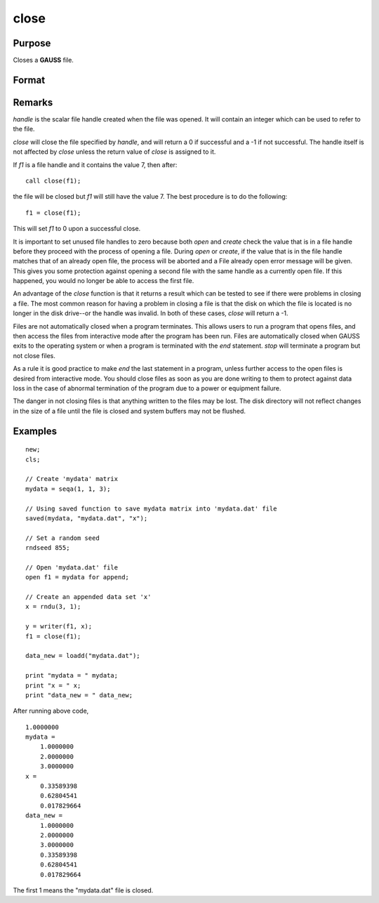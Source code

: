 
close
==============================================

Purpose
----------------
Closes a **GAUSS** file.

Format
----------------
.. function:: close(handle)

    :param handle: the file handle given to the file when it was opened with the `open`,
        `create`, or :func:`fopen` command.
    :type handle: scalar

    :returns: y (*scalar*), 0 if successful, -1 if unsuccessful.

Remarks
-------

*handle* is the scalar file handle created when the file was opened. It
will contain an integer which can be used to refer to the file.

`close` will close the file specified by *handle*, and will return a 0 if
successful and a -1 if not successful. The handle itself is not affected
by `close` unless the return value of `close` is assigned to it.

If *f1* is a file handle and it contains the value 7, then after:

::

   call close(f1);

the file will be closed but *f1* will still have the value 7. The best
procedure is to do the following:

::

   f1 = close(f1);

This will set *f1* to 0 upon a successful close.

It is important to set unused file handles to zero because both `open` and
`create` check the value that is in a file handle before they proceed with
the process of opening a file. During `open` or `create`, if the value that
is in the file handle matches that of an already open file, the process
will be aborted and a File already open error message will be given.
This gives you some protection against opening a second file with the
same handle as a currently open file. If this happened, you would no
longer be able to access the first file.

An advantage of the `close` function is that it returns a result which can
be tested to see if there were problems in closing a file. The most
common reason for having a problem in closing a file is that the disk on
which the file is located is no longer in the disk drive--or the handle
was invalid. In both of these cases, `close` will return a -1.

Files are not automatically closed when a program terminates. This
allows users to run a program that opens files, and then access the
files from interactive mode after the program has been run. Files are
automatically closed when GAUSS exits to the operating system or when a
program is terminated with the `end` statement. `stop` will terminate a
program but not close files.

As a rule it is good practice to make `end` the last statement in a
program, unless further access to the open files is desired from
interactive mode. You should close files as soon as you are done writing
to them to protect against data loss in the case of abnormal termination
of the program due to a power or equipment failure.

The danger in not closing files is that anything written to the files
may be lost. The disk directory will not reflect changes in the size of
a file until the file is closed and system buffers may not be flushed.

Examples
----------------

::

    new;
    cls;

    // Create 'mydata' matrix
    mydata = seqa(1, 1, 3);

    // Using saved function to save mydata matrix into 'mydata.dat' file
    saved(mydata, "mydata.dat", "x");

    // Set a random seed
    rndseed 855;

    // Open 'mydata.dat' file
    open f1 = mydata for append;

    // Create an appended data set 'x'
    x = rndu(3, 1);

    y = writer(f1, x);
    f1 = close(f1);

    data_new = loadd("mydata.dat");

    print "mydata = " mydata;
    print "x = " x;
    print "data_new = " data_new;

After running above code,

::

    1.0000000 
    mydata =
    	1.0000000
    	2.0000000
    	3.0000000
    x =
    	0.33589398
    	0.62804541
    	0.017829664
    data_new =
    	1.0000000
    	2.0000000
    	3.0000000
    	0.33589398
    	0.62804541
    	0.017829664

The first 1 means the "mydata.dat" file is closed.

.. seealso:: Functions :func:`closeall`
